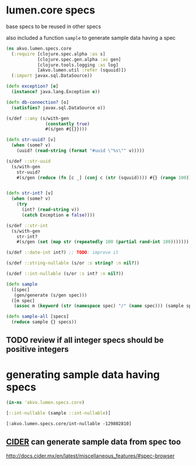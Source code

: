 #+PROPERTY: header-args:clojure :exports both
#+PROPERTY: header-args:clojure+ :results silent
#+PROPERTY: header-args:clojure+ :session lumen
#+PROPERTY: header-args:clojure+ :padline yes
#+PROPERTY: header-args:clojure+ :mkdirp yes
#+PROPERTY: header-args:clojure+ :tangle ../src/akvo/lumen/specs/core.clj
#+FILETAGS: :core:
* lumen.core specs

base specs to be reused in other specs

also included a function ~sample~ to generate sample data having a spec

#+BEGIN_SRC clojure 
(ns akvo.lumen.specs.core
  (:require [clojure.spec.alpha :as s]
            [clojure.spec.gen.alpha :as gen]
            [clojure.tools.logging :as log]
            [akvo.lumen.util :refer (squuid)])
  (:import javax.sql.DataSource))

(defn exception? [e]
  (instance? java.lang.Exception e))

(defn db-connection? [o]
  (satisfies? javax.sql.DataSource o))

(s/def ::any (s/with-gen
               (constantly true)
               #(s/gen #{{}})))

(defn str-uuid? [v]
  (when (some? v)
    (uuid? (read-string (format "#uuid \"%s\"" v)))))

(s/def ::str-uuid
  (s/with-gen
    str-uuid?
    #(s/gen (reduce (fn [c _] (conj c (str (squuid)))) #{} (range 100)))))


(defn str-int? [v]
  (when (some? v)
    (try
      (int? (read-string v))
      (catch Exception e false))))

(s/def ::str-int
  (s/with-gen
    str-int?
    #(s/gen (set (map str (repeatedly 100 (partial rand-int 100)))))))

(s/def ::date-int int?) ;; TODO: improve it 

(s/def ::string-nullable (s/or :s string? :n nil?))

(s/def ::int-nullable (s/or :s int? :n nil?))

(defn sample
  ([spec]
   (gen/generate (s/gen spec)))
  ([m spec]
   (assoc m (keyword (str (namespace spec) "/" (name spec))) (sample spec))))

(defn sample-all [specs]
  (reduce sample {} specs))
#+END_SRC

** TODO review if all integer specs should be positive integers

* generating sample data having specs

  #+BEGIN_SRC clojure :tangle no :results value replace pp :exports both 
  (in-ns 'akvo.lumen.specs.core)

  [::int-nullable (sample ::int-nullable)]
  #+END_SRC

  #+RESULTS:
  : [:akvo.lumen.specs.core/int-nullable -129802810]

** [[http://docs.cider.mx/en/latest/][CIDER]] can generate sample data from spec too
http://docs.cider.mx/en/latest/miscellaneous_features/#spec-browser
